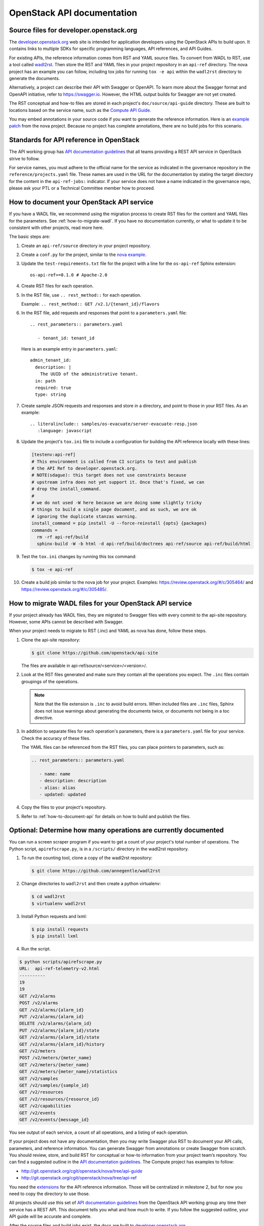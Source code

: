 .. _api-docs:

===========================
OpenStack API documentation
===========================

Source files for developer.openstack.org
~~~~~~~~~~~~~~~~~~~~~~~~~~~~~~~~~~~~~~~~

The `developer.openstack.org`_ web site is intended for application developers
using the OpenStack APIs to build upon. It contains links to multiple SDKs for
specific programming languages, API references, and API Guides.

For existing APIs, the reference information comes from RST and YAML source
files. To convert from WADL to RST, use a tool called `wadl2rst`_. Then store
the RST and YAML files in your project repository in an ``api-ref`` directory.
The nova project has an example you can follow, including tox jobs for running
``tox -e api`` within the ``wadl2rst`` directory to generate the documents.

Alternatively, a project can describe their API with Swagger or OpenAPI. To
learn more about the Swagger format and OpenAPI initiative, refer to
https://swagger.io. However, the HTML output builds for Swagger are not yet
created.

The RST conceptual and how-to files are stored in each project's
``doc/source/api-guide`` directory. These are built to locations based on the
service name, such as the `Compute API Guide`_.

You may embed annotations in your source code if you want to generate the
reference information. Here is an `example patch`_ from the nova project.
Because no project has complete annotations, there are no build jobs for this
scenario.

Standards for API reference in OpenStack
~~~~~~~~~~~~~~~~~~~~~~~~~~~~~~~~~~~~~~~~

The API working group has `API documentation guidelines`_ that all teams
providing a REST API service in OpenStack strive to follow.

For service names, you must adhere to the official name for the service as
indicated in the governance repository in the ``reference/projects.yaml``
file. These names are used in the URL for the documentation by stating the
target directory for the content in the ``api-ref-jobs:`` indicator. If
your service does not have a name indicated in the governance repo,
please ask your PTL or a Technical Committee member how to proceed.

.. _how-to-document-api:

How to document your OpenStack API service
~~~~~~~~~~~~~~~~~~~~~~~~~~~~~~~~~~~~~~~~~~

If you have a WADL file, we recommend using the migration process to create
RST files for the content and YAML files for the parameters. See
:ref:`how-to-migrate-wadl`. If you have no documentation currently, or what to
update it to be consistent with other projects, read more here.

The basic steps are:

#. Create an ``api-ref/source`` directory in your project repository.

#. Create a ``conf.py`` for the project, similar to the `nova example`_.

#. Update the ``test-requirements.txt`` file for the project with a line for
   the ``os-api-ref`` Sphinx extension::

       os-api-ref>=0.1.0 # Apache-2.0

#. Create RST files for each operation.

#. In the RST file, use ``.. rest_method::`` for each operation.

   Example: ``.. rest_method:: GET /v2.1/{tenant_id}/flavors``

#. In the RST file, add requests and responses that point to a
   ``parameters.yaml`` file::

    .. rest_parameters:: parameters.yaml

       - tenant_id: tenant_id

   Here is an example entry in ``parameters.yaml``::

       admin_tenant_id:
         description: |
           The UUID of the administrative tenant.
         in: path
         required: true
         type: string

#. Create sample JSON requests and responses and store in a directory, and
   point to those in your RST files. As an example::

    .. literalinclude:: samples/os-evacuate/server-evacuate-resp.json
       :language: javascript

#. Update the project's ``tox.ini`` file to include a configuration for
   building the API reference locally with these lines:

   .. code-block:: console

      [testenv:api-ref]
      # This environment is called from CI scripts to test and publish
      # the API Ref to developer.openstack.org.
      # NOTE(sdague): this target does not use constraints because
      # upstream infra does not yet support it. Once that's fixed, we can
      # drop the install_command.
      #
      # we do not used -W here because we are doing some slightly tricky
      # things to build a single page document, and as such, we are ok
      # ignoring the duplicate stanzas warning.
      install_command = pip install -U --force-reinstall {opts} {packages}
      commands =
        rm -rf api-ref/build
        sphinx-build -W -b html -d api-ref/build/doctrees api-ref/source api-ref/build/html

#. Test the ``tox.ini`` changes by running this tox command:

   .. code-block:: console

      $ tox -e api-ref

#. Create a build job similar to the nova job for your project. Examples:
   https://review.openstack.org/#/c/305464/ and
   https://review.openstack.org/#/c/305485/.

.. _how-to-migrate-wadl:

How to migrate WADL files for your OpenStack API service
~~~~~~~~~~~~~~~~~~~~~~~~~~~~~~~~~~~~~~~~~~~~~~~~~~~~~~~~

If your project already has WADL files, they are migrated to Swagger files with
every commit to the api-site repository. However, some APIs cannot be described
with Swagger.

When your project needs to migrate to RST (.inc) and YAML as nova has done,
follow these steps.

#. Clone the api-site repository:

   .. code-block:: console

      $ git clone https://github.com/openstack/api-site

   The files are available in api-ref/source/<service>/<version>/.

#. Look at the RST files generated and make sure they contain all the
   operations you expect. The ``.inc`` files contain groupings of the
   operations.

   .. note::

      Note that the file extension is ``.inc`` to avoid
      build errors. When included files are ``.inc`` files, Sphinx does not
      issue warnings about generating the documents twice, or documents not
      being in a toc directive.

#. In addition to separate files for each operation's parameters, there is a
   ``parameters.yaml`` file for your service. Check the accuracy of these
   files.

   The YAML files can be referenced from the RST files, you can place pointers
   to parameters, such as:

   .. code-block:: none

      .. rest_parameters:: parameters.yaml

         - name: name
         - description: description
         - alias: alias
         - updated: updated

#. Copy the files to your project's repository.

#. Refer to :ref:`how-to-document-api` for details on how to build and publish
   the files.

Optional: Determine how many operations are currently documented
~~~~~~~~~~~~~~~~~~~~~~~~~~~~~~~~~~~~~~~~~~~~~~~~~~~~~~~~~~~~~~~~

You can run a screen scraper program if you want to get a count of
your project's total number of operations. The Python script,
``apirefscrape.py``, is in a ``/scripts/`` directory in the wadl2rst
repository.

#. To run the counting tool, clone a copy of the wadl2rst repository:

   .. code-block:: console

      $ git clone https://github.com/annegentle/wadl2rst

#. Change directories to ``wadl2rst`` and then create a python virtualenv:

   .. code-block:: console

     $ cd wadl2rst
     $ virtualenv wadl2rst

#. Install Python requests and lxml:

   .. code-block:: console

     $ pip install requests
     $ pip install lxml

#. Run the script.

.. code-block:: console

   $ python scripts/apirefscrape.py
   URL:  api-ref-telemetry-v2.html
   ----------
   19
   19
   GET /v2/alarms
   POST /v2/alarms
   GET /v2/alarms/{alarm_id}
   PUT /v2/alarms/{alarm_id}
   DELETE /v2/alarms/{alarm_id}
   PUT /v2/alarms/{alarm_id}/state
   GET /v2/alarms/{alarm_id}/state
   GET /v2/alarms/{alarm_id}/history
   GET /v2/meters
   POST /v2/meters/{meter_name}
   GET /v2/meters/{meter_name}
   GET /v2/meters/{meter_name}/statistics
   GET /v2/samples
   GET /v2/samples/{sample_id}
   GET /v2/resources
   GET /v2/resources/{resource_id}
   GET /v2/capabilities
   GET /v2/events
   GET /v2/events/{message_id}

You see output of each service, a count of all operations, and a listing of
each operation.

If your project does not have any documentation, then you may write Swagger
plus RST to document your API calls, parameters, and reference information. You
can generate Swagger from annotations or create Swagger from scratch. You
should review, store, and build RST for conceptual or how-to information from
your project team’s repository. You can find a suggested outline in the
`API documentation guidelines`_. The Compute project has examples to follow:

* http://git.openstack.org/cgit/openstack/nova/tree/api-guide
* http://git.openstack.org/cgit/openstack/nova/tree/api-ref

You need the `extensions`_ for the API reference information. Those will be
centralized in milestone 2, but for now you need to copy the directory to use
those.

All projects should use this set of `API documentation guidelines`_ from the
OpenStack API working group any time their service has a REST API. This
document tells you what and how much to write. If you follow the suggested
outline, your API guide will be accurate and complete.

After the source files and build jobs exist, the docs are built to
`developer.openstack.org`_.

For the nova project, place your how-to and conceptual articles in the
``api-guide`` folder in the nova repository. Other projects can mimic these
patches that created an api-guide and build jobs for the Compute api-guide. You
should also set up reference information in your project repo.

You can embed annotations in your source code if you want to generate the
reference information. Here’s an `example patch`_ from the nova project.
Because we haven’t had a project do this yet completely, the build jobs still
need to be written.

.. _`developer.openstack.org`: http://developer.openstack.org
.. _`wadl2rst`: http://github.com/annegentle/wadl2rst
.. _`Compute API Guide`: http://developer.openstack.org/api-guide/compute
.. _`example patch`: https://review.openstack.org/#/c/233446/
.. _`API documentation guidelines`: http://specs.openstack.org/openstack/api-wg/guidelines/api-docs.html
.. _`nova example`: https://github.com/openstack/nova/blob/master/api-ref/source/conf.py
.. _`extensions`: http://git.openstack.org/cgit/openstack/nova/tree/api-ref/ext
